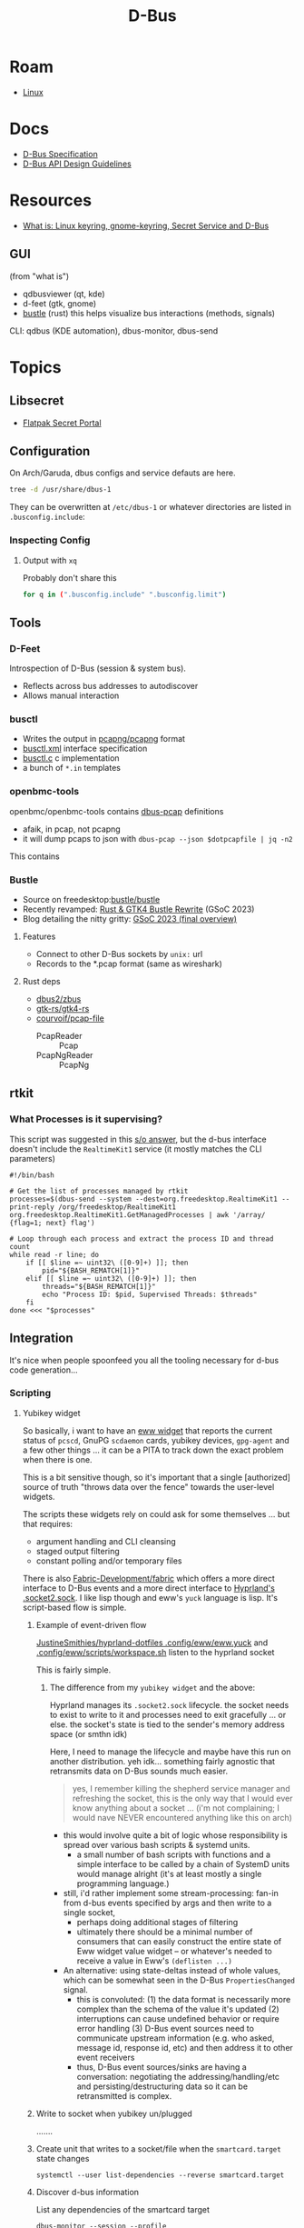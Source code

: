 :PROPERTIES:
:ID:       6bb5bd07-0a63-4a8b-ac9e-0b5c285175d3
:END:
#+TITLE: D-Bus
#+DESCRIPTION:
#+TAGS:

* Roam
+ [[id:bdae77b1-d9f0-4d3a-a2fb-2ecdab5fd531][Linux]]

* Docs

+ [[https://dbus.freedesktop.org/doc/dbus-specification.html][D-Bus Specification]]
+ [[https://dbus.freedesktop.org/doc/dbus-api-design.html][D-Bus API Design Guidelines]]

* Resources
+ [[https://rtfm.co.ua/en/what-is-linux-keyring-gnome-keyring-secret-service-and-d-bus/][What is: Linux keyring, gnome-keyring, Secret Service and D-Bus]]

** GUI

(from "what is")

+ qdbusviewer (qt, kde)
+ d-feet (gtk, gnome)
+ [[https://gitlab.freedesktop.org/bustle/bustle][bustle]] (rust) this helps visualize bus interactions (methods, signals)

CLI: qdbus (KDE automation), dbus-monitor, dbus-send

* Topics

** Libsecret

+ [[https://flatpak.github.io/xdg-desktop-portal/docs/doc-org.freedesktop.portal.Secret.html][Flatpak Secret Portal]]

** Configuration

On Arch/Garuda, dbus configs and service defauts are here.

#+begin_src sh :results output verbatim :wrap quote
tree -d /usr/share/dbus-1
#+end_src

#+RESULTS:
#+begin_quote
/usr/share/dbus-1
├── accessibility-services
├── interfaces
├── services
├── session.d
├── system.d
└── system-services

7 directories
#+end_quote

They can be overwritten at =/etc/dbus-1= or whatever directories are listed in
=.busconfig.include=:


*** Inspecting Config

**** Output with =xq=

Probably don't share this

#+begin_src sh
for q in (".busconfig.include" ".busconfig.limit")
#+end_src


** Tools

*** D-Feet

Introspection of D-Bus (session & system bus).

+ Reflects across bus addresses to autodiscover
+ Allows manual interaction

*** busctl

+ Writes the output in [[https://github.com/pcapng/pcapng/][pcapng/pcapng]] format
+ [[https://github.com/systemd/systemd/blob/599750eb513fa8645e85214646d37d9a3913e342/man/busctl.xml#L89][busctl.xml]] interface specification
+ [[https://github.com/systemd/systemd/blob/main/src/busctl/busctl.c][busctl.c]] c implementation
+ a bunch of =*.in= templates

*** openbmc-tools

openbmc/openbmc-tools contains [[https://github.com/openbmc/openbmc-tools/tree/master/dbus-pcap][dbus-pcap]] definitions

+ afaik, in pcap, not pcapng
+ it will dump pcaps to json with =dbus-pcap --json $dotpcapfile | jq -n2=

This contains

*** Bustle

+ Source on freedesktop:[[https://gitlab.freedesktop.org/bustle/bustle][bustle/bustle]]
+ Recently revamped: [[https://summerofcode.withgoogle.com/archive/2023/projects/EfijCNWY][Rust & GTK4 Bustle Rewrite]] (GSoC 2023)
+ Blog detailing the nitty gritty: [[https://seadve.github.io/blog/9-gsoc-2023-final-overview/][GSoC 2023 (final overview)]]

**** Features

+ Connect to other D-Bus sockets by =unix:= url
+ Records to the *.pcap format (same as wireshark)

**** Rust deps

+ [[github:dbus2/zbus][dbus2/zbus]]
+ [[github:gtk-rs/gtk4-rs][gtk-rs/gtk4-rs]]
+ [[github:courvoif/pcap-file][courvoif/pcap-file]]
  - PcapReader :: Pcap
  - PcapNgReader :: PcapNg
** rtkit

*** What Processes is it supervising?

This script was suggested in this [[https://unix.stackexchange.com/a/750856][s/o answer]], but the d-bus interface doesn't
include the =RealtimeKit1= service (it mostly matches the CLI parameters)

#+begin_src shell
#!/bin/bash

# Get the list of processes managed by rtkit
processes=$(dbus-send --system --dest=org.freedesktop.RealtimeKit1 --print-reply /org/freedesktop/RealtimeKit1 org.freedesktop.RealtimeKit1.GetManagedProcesses | awk '/array/ {flag=1; next} flag')

# Loop through each process and extract the process ID and thread count
while read -r line; do
    if [[ $line =~ uint32\ ([0-9]+) ]]; then
        pid="${BASH_REMATCH[1]}"
    elif [[ $line =~ uint32\ ([0-9]+) ]]; then
        threads="${BASH_REMATCH[1]}"
        echo "Process ID: $pid, Supervised Threads: $threads"
    fi
done <<< "$processes"
#+end_src

** Integration

It's nice when people spoonfeed you all the tooling necessary for d-bus code
generation...

*** Scripting

**** Yubikey widget

So basically, i want to have an [[https://elkowar.github.io/eww/widgets.html?highlight=sys#systray][eww widget]] that reports the current status of
=pcscd=, GnuPG =scdaemon= cards, yubikey devices, =gpg-agent= and a few other things
... it can be a PITA to track down the exact problem when there is one.

This is a bit sensitive though, so it's important that a single [authorized]
source of truth "throws data over the fence" towards the user-level widgets.

The scripts these widgets rely on could ask for some themselves ... but that
requires:

+ argument handling and CLI cleansing
+ staged output filtering
+ constant polling and/or temporary files

There is also [[https://wiki.ffpy.org/getting-started/client-and-cli/#_top][Fabric-Development/fabric]] which offers a more direct interface to
D-Bus events and a more direct interface to [[https://wiki.ffpy.org/api/fabric/][Hyprland's .socket2.sock]]. I like
lisp though and eww's =yuck= language is lisp. It's script-based flow is simple.

***** Example of event-driven flow

[[https://codeberg.org/JustineSmithies/hyprland-dotfiles/src/branch/master/.config/eww/eww.yuck#L1-L39][JustineSmithies/hyprland-dotfiles .config/eww/eww.yuck]] and
[[https://codeberg.org/JustineSmithies/hyprland-dotfiles/src/branch/master/.config/eww/scripts/workspace.sh][.config/eww/scripts/workspace.sh]] listen to the hyprland socket

This is fairly simple.

****** The difference from my =yubikey widget= and the above:

Hyprland manages its =.socket2.sock= lifecycle. the socket needs to exist to write
to it and processes need to exit gracefully ... or else. the socket's state is
tied to the sender's memory address space (or smthn idk)

Here, I need to manage the lifecycle and maybe have this run on another
distribution. yeh idk... something fairly agnostic that retransmits data on
D-Bus sounds much easier.

#+begin_quote
yes, I remember killing the shepherd service manager and refreshing the socket,
this is the only way that I would ever know anything about a socket ... (i'm not
complaining; I would nave NEVER encountered anything like this on arch)
#+end_quote

+ this would involve quite a bit of logic whose responsibility is spread over
  various bash scripts & systemd units.
  - a small number of bash scripts with functions and a simple interface to be
    called by a chain of SystemD units would manage alright (it's at least
    mostly a single programming language.)
+ still, i'd rather implement some stream-processing: fan-in from d-bus events
 specified by args and then write to a single socket,
  - perhaps doing additional stages of filtering
  - ultimately there should be a minimal number of consumers that can easily
    construct the entire state of Eww widget value widget -- or whatever's
    needed to receive a value in Eww's =(deflisten ...)=
+ An alternative: using state-deltas instead of whole values, which can be
  somewhat seen in the D-Bus =PropertiesChanged= signal.
  - this is convoluted: (1) the data format is necessarily more complex than
    the schema of the value it's updated (2) interruptions can cause undefined
    behavior or require error handling (3) D-Bus event sources need to
    communicate upstream information (e.g. who asked, message id, response id,
    etc) and then address it to other event receivers
  - thus, D-Bus event sources/sinks are having a conversation: negotiating the
    addressing/handling/etc and persisting/destructuring data so it can be
    retransmitted is complex.

***** Write to socket when yubikey un/plugged

.......

***** Create unit that writes to a socket/file when the =smartcard.target= state changes

=systemctl --user list-dependencies --reverse smartcard.target=

***** Discover d-bus information

List any dependencies of the smartcard target

#+begin_src shell
dbus-monitor --session --profile "type='signal',interface='org.freedesktop.DBus.Properties'"
# can also filter by also sender='org.freedesktop.systemd1'
#+end_src

When pluggin in, the =org.freedesktop.DBus{,.Properties}= interfaces light up

+ _2d :: is a =/= in hex: this is a device path
+ _2dxxx_2dxxx :: would then be the =/dev/bus/usb/xxx/xxx= device path
  - no indication here of what type of device it is
+ _2e :: is =.= in hex :: so this signaling so =smartcard.target='s dependents get
  activated potentially. d-bus has done most of the work for me here. I just
  need to create something downstream from that target.

| type |         timestamp |     serial | sender               | destination | path                                                                        | interface                       | member            | in_reply_to |
|------+-------------------+------------+----------------------+-------------+-----------------------------------------------------------------------------+---------------------------------+-------------------+-------------|
| sig  | 1754670158.038870 | 4294967295 | org.freedesktop.DBus | :1.1894     | /org/freedesktop/DBus                                                       | org.freedesktop.DBus            | NameAcquired      |             |
| sig  | 1754670158.038879 | 4294967295 | org.freedesktop.DBus | :1.1894     | /org/freedesktop/DBus                                                       | org.freedesktop.DBus            | NameLost          |             |
| sig  | 1754670162.921810 |       1643 | :1.1217              | <none>      | /org/freedesktop/systemd1/unit/shutdown_2etarget                            | org.freedesktop.DBus.Properties | PropertiesChanged |             |
| sig  | 1754670162.921888 |       1646 | :1.1217              | <none>      | /org/freedesktop/systemd1/unit/smartcard_2etarget                           | org.freedesktop.DBus.Properties | PropertiesChanged |             |
| sig  | 1754670162.921897 |       1647 | :1.1217              | <none>      | /org/freedesktop/systemd1/unit/smartcard_2etarget                           | org.freedesktop.DBus.Properties | PropertiesChanged |             |
| sig  | 1754670162.921924 |       1649 | :1.1217              | <none>      | /org/freedesktop/systemd1/unit/smartcard_2etarget                           | org.freedesktop.DBus.Properties | PropertiesChanged |             |
| sig  | 1754670162.964258 |       1650 | :1.1217              | <none>      | /org/freedesktop/systemd1/unit/dev_2dbus_2dusb_2dxxx_2dxxx_2edevice         | org.freedesktop.DBus.Properties | PropertiesChanged |             |
| sig  | 1754670162.964269 |       1651 | :1.1217              | <none>      | /org/freedesktop/systemd1/unit/dev_2dbus_2dusb_2dxxx_2dxxx_2edevice         | org.freedesktop.DBus.Properties | PropertiesChanged |             |
| sig  | 1754670162.964274 |       1652 | :1.1217              | <none>      | /org/freedesktop/systemd1/unit/smartcard_2etarget                           | org.freedesktop.DBus.Properties | PropertiesChanged |             |
| sig  | 1754670162.964278 |       1653 | :1.1217              | <none>      | /org/freedesktop/systemd1/unit/sys_2ddevices_2dpci0000_3a00_2d0000......... | org.freedesktop.DBus.Properties | PropertiesChanged |             |
| sig  | 1754670162.964337 |       1654 | :1.1217              | <none>      | /org/freedesktop/systemd1/unit/sys_2ddevices_2dpci0000_3a00_2d0000......... | org.freedesktop.DBus.Properties | PropertiesChanged |             |
| sig  | 1754670162.964344 |       1659 | :1.1217              | <none>      | /org/freedesktop/systemd1/unit/sys_2ddevices_2dpci0000_3a00_2d0000......... | org.freedesktop.DBus.Properties | PropertiesChanged |             |
| sig  | 1754670162.964354 |       1660 | :1.1217              | <none>      | /org/freedesktop/systemd1/unit/sys_2ddevices_2dpci0000_3a00_2d0000......... | org.freedesktop.DBus.Properties | PropertiesChanged |             |
| sig  | 1754670162.964362 |       1661 | :1.1217              | <none>      | /org/freedesktop/systemd1/unit/dev_2dbus_2dusb_2d001_2d020_2edevice         | org.freedesktop.DBus.Properties | PropertiesChanged |             |
| sig  | 1754670162.964395 |       1662 | :1.1217              | <none>      | /org/freedesktop/systemd1/unit/dev_2dbus_2dusb_2d001_2d020_2edevice         | org.freedesktop.DBus.Properties | PropertiesChanged |             |

Unplug and events are broadcast reporting the tear down of the device

| type |         timestamp | serial | sender  | destination | path                                                                        | interface                       | member            | in_reply_to |
|------+-------------------+--------+---------+-------------+-----------------------------------------------------------------------------+---------------------------------+-------------------+-------------|
| sig  | 1754670167.221148 |   1663 | :1.1217 | <none>      | /org/freedesktop/systemd1/unit/smartcard_2etarget                           | org.freedesktop.DBus.Properties | PropertiesChanged |             |
| sig  | 1754670167.221165 |   1664 | :1.1217 | <none>      | /org/freedesktop/systemd1/unit/sys_2ddevices_2dpci0000_3a00_2d0000......... | org.freedesktop.DBus.Properties | PropertiesChanged |             |
| sig  | 1754670167.221176 |   1665 | :1.1217 | <none>      | /org/freedesktop/systemd1/unit/sys_2ddevices_2dpci0000_3a00_2d0000......... | org.freedesktop.DBus.Properties | PropertiesChanged |             |
| sig  | 1754670167.221185 |   1666 | :1.1217 | <none>      | /org/freedesktop/systemd1/unit/dev_2dbus_2dusb_2dxxx_2dxxx_2edevice         | org.freedesktop.DBus.Properties | PropertiesChanged |             |
| sig  | 1754670167.221253 |   1667 | :1.1217 | <none>      | /org/freedesktop/systemd1/unit/dev_2dbus_2dusb_2dxxx_2dxxx_2edevice         | org.freedesktop.DBus.Properties | PropertiesChanged |             |
| sig  | 1754670167.221260 |   1671 | :1.1217 | <none>      | /org/freedesktop/systemd1/unit/smartcard_2etarget                           | org.freedesktop.DBus.Properties | PropertiesChanged |             |
| sig  | 1754670167.221269 |   1672 | :1.1217 | <none>      | /org/freedesktop/systemd1/unit/smartcard_2etarget                           | org.freedesktop.DBus.Properties | PropertiesChanged |             |
| sig  | 1754670167.221276 |   1674 | :1.1217 | <none>      | /org/freedesktop/systemd1/unit/smartcard_2etarget                           | org.freedesktop.DBus.Properties | PropertiesChanged |             |


+ more information can be found using =--monitor= instead of =--profile=
  - or using =qdbusviewer=, finding an =org.freedesktop.DBus.Properties=
  - there are a million created by reflection, but it needs to be under the
    correct path
  - then rightclick and =Connect...=

=qdbusviewer= shows: Connected to:...

+ service org.freedesktop.systemd1
+ path /org/freedesktop/systemd1/unit/smartcard_2etarget
+ interface org.freedesktop.DBus.Properties
+ signal PropertiesChanged

These are likely the same arguments to supply =dbus-monitor= which is great
because I hate GUI applications that reset the treeview/gridview (regardless of
how unbelievably useful =qdbusviewer= was when I first found it)

#+begin_quote
Have I never mentioned how seriously upside down the world is and how I feel like
the entire world conspired to prevent me from learning this stuff? It's
literally soooooo easy. I'm not 100% serious... but seriously? it feels like
people basically lie to me, knowing exactly what to say to prevent me from
learning things that would dramatically increase my level of knowledge and/or
access to experience. That's gotta be impossible right?

fucking epistemic games... am i right?
#+end_quote

* Issues


* org.freedesktop.Notifications

** Docs

+ [[https://specifications.freedesktop.org/notification-spec/latest/][Specification]]
+ Implementation at [[https://gitlab.gnome.org/GNOME/libnotify][gitlab.gnome.org:GNOME/libnotify]]
+ Implementation via Portal at [[https://github.com/flatpak/xdg-desktop-portal/blob/main/data/org.freedesktop.portal.Notification.xml][flatpak/xdg-desktop-portal]]


** Topics

*** MQTT

+ [[github:fabaff/mqtt-panel][fabaff/mqtt-panel]] and [[github:fabaff/mqtt-notify][fabaff/mqtt-notify]]. this guy was working with
  mqtt-notify over 12 years ago and his power level is only 9,000 (lol, j/k he
  uses NixOS)


**** D-Bus Service Specification

***** Categories

Sourced from [[https://specifications.freedesktop.org/notification-spec/latest/categories.html][§6 Categories]]

#+begin_src js
Array.from(document.querySelectorAll('#id-1\\.7\\.7 tbody tr > td'))
    .filter((el,i) => {if (i%2==1) return; else return el;})
    .map((el) => el.innerText)
    .join("| \n |")
#+end_src

The column headers are valid generic categories.

|----------------------+-----------------+----------------+---------------+-------------+------------------+-------------------|
| network              | call            | device         | email         | im          | presence         | transfer          |
|----------------------+-----------------+----------------+---------------+-------------+------------------+-------------------|
| network.connected    | call.ended      | device.added   | email.arrived | im.error    | presence.offline | transfer.complete |
| network.disconnected | call.incoming   | device.error   | email.bounced | im.received | presence.online  | transfer.error'   |
| network.error        | call.unanswered | device.removed |               |             |                  |                   |
|----------------------+-----------------+----------------+---------------+-------------+------------------+-------------------|

**** org.freedesktop.portal.Notification

***** Spec

#+name: curlmespecs
#+begin_src restclient :results value file :file img/org.freedesktop.portal.Notification.xml
:curl-me-url = https://raw.githubusercontent.com/flatpak/xdg-desktop-portal/refs/heads/main/data/org.freedesktop.portal.Notification.xml

GET :curl-me-url

# nope, just use :jq and :jq-args above.
# -> jq-set-var :repo-sizes map(.owner)
# -> jq-set-var :repo-sizes map(. | "(.owner.login)")
#+end_src

#+RESULTS: curlmespecs
[[file:img/org.freedesktop.portal.Notification.xml]]

Honestly probably easier to read as slimmed down XML

#+name: orgFreedesktopPortalNotificationYaml
#+begin_src shell :results output :var curlresult=curlmespecs :wrap example yaml
xq -x . < $curlresult
#+end_src

#+RESULTS: orgFreedesktopPortalNotificationYaml
#+begin_example yaml
<node name="/" xmlns:doc="http://www.freedesktop.org/dbus/1.0/doc.dtd">
  <interface name="org.freedesktop.portal.Notification">
    <method name="AddNotification">
      <annotation name="org.gtk.GDBus.C.UnixFD" value="true"></annotation>
      <annotation name="org.qtproject.QtDBus.QtTypeName.In1" value="QVariantMap"></annotation>
      <arg type="s" name="id" direction="in"></arg>
      <arg type="a{sv}" name="notification" direction="in"></arg>
    </method>
    <method name="RemoveNotification">
      <arg type="s" name="id" direction="in"></arg>
    </method>
    <property name="SupportedOptions" type="a{sv}" access="read">
      <annotation name="org.qtproject.QtDBus.QtTypeName" value="QVariantMap"></annotation>
    </property>
    <property name="version" type="u" access="read"></property>
    <signal name="ActionInvoked">
      <arg type="s" name="id"></arg>
      <arg type="s" name="action"></arg>
      <arg type="av" name="parameter"></arg>
    </signal>
  </interface>
</node>
#+end_example

Look at that shit right there. it's 22 lines.

Here's the same thing in YAML

#+name: orgFreedesktopPortalNotificationYaml
#+begin_src shell :results output :var curlresult=curlmespecs :wrap example yaml
xq -y . < $curlresult
#+end_src

#+RESULTS: orgFreedesktopPortalNotification
#+begin_example yaml
node:
  '@name': /
  '@xmlns:doc': http://www.freedesktop.org/dbus/1.0/doc.dtd
  interface:
    '@name': org.freedesktop.portal.Notification
    method:
      - '@name': AddNotification
        annotation:
          - '@name': org.gtk.GDBus.C.UnixFD
            '@value': 'true'
          - '@name': org.qtproject.QtDBus.QtTypeName.In1
            '@value': QVariantMap
        arg:
          - '@type': s
            '@name': id
            '@direction': in
          - '@type': a{sv}
            '@name': notification
            '@direction': in
      - '@name': RemoveNotification
        arg:
          '@type': s
          '@name': id
          '@direction': in
    property:
      - '@name': SupportedOptions
        '@type': a{sv}
        '@access': read
        annotation:
          '@name': org.qtproject.QtDBus.QtTypeName
          '@value': QVariantMap
      - '@name': version
        '@type': u
        '@access': read
    signal:
      '@name': ActionInvoked
      arg:
        - '@type': s
          '@name': id
        - '@type': s
          '@name': action
        - '@type': av
          '@name': parameter
#+end_example
